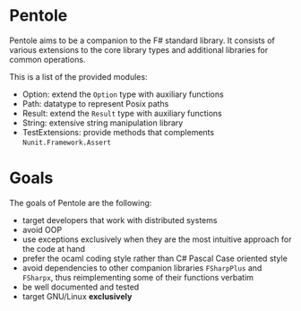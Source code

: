 * Pentole
Pentole aims to be a companion to the F# standard library. It consists of
various extensions to the core library types and additional libraries for common
operations.

This is a list of the provided modules:
- Option: extend the ~Option~ type with auxiliary functions
- Path: datatype to represent Posix paths
- Result: extend the ~Result~ type with auxiliary functions
- String: extensive string manipulation library
- TestExtensions: provide methods that complements ~Nunit.Framework.Assert~ 
* Goals
The goals of Pentole are the following:
- target developers that work with distributed systems
- avoid OOP
- use exceptions exclusively when they are the most intuitive approach for the
  code at hand
- prefer the ocaml coding style rather than C# Pascal Case oriented style
- avoid dependencies to other companion libraries ~FSharpPlus~ and ~FSharpx~,
  thus reimplementing some of their functions verbatim
- be well documented and tested
- target GNU/Linux **exclusively**
